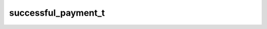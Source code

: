 .. _banana-api-tg-types-successful_payment:

successful_payment_t
====================

.. cpp:struct:: banana::api::successful_payment_t

   This object contains basic information about a successful payment.

   .. cpp:member:: string_t currency

   Three-letter ISO 4217 currency code

   .. cpp:member:: integer_t total_amount

   Total price in the smallest units of the currency (integer, not float/double). For example, for a price of US$ 1.45 pass amount = 145. See the exp parameter in currencies.json, it shows the number of digits past the decimal point for each currency (2 for the majority of currencies).

   .. cpp:member:: string_t invoice_payload

   Bot specified invoice payload

   .. cpp:member:: optional_t<string_t> shipping_option_id

   Optional. Identifier of the shipping option chosen by the user

   .. cpp:member:: optional_t<order_info_t> order_info

   Optional. Order information provided by the user

   .. cpp:member:: string_t telegram_payment_charge_id

   Telegram payment identifier

   .. cpp:member:: string_t provider_payment_charge_id

   Provider payment identifier
